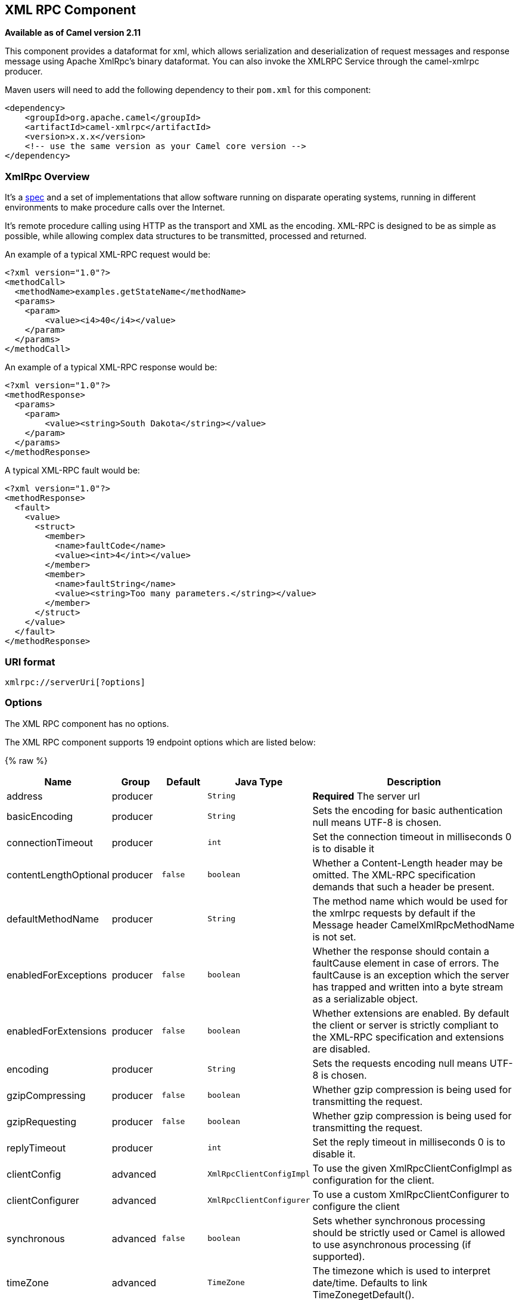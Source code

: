 ## XML RPC Component

*Available as of Camel version 2.11*

This component provides a dataformat for xml, which allows serialization
and deserialization of request messages and response message using
Apache XmlRpc's binary dataformat. You can also invoke the XMLRPC
Service through the camel-xmlrpc producer.

Maven users will need to add the following dependency to their `pom.xml`
for this component:

[source,xml]
------------------------------------------------------------
<dependency>
    <groupId>org.apache.camel</groupId>
    <artifactId>camel-xmlrpc</artifactId>
    <version>x.x.x</version>
    <!-- use the same version as your Camel core version -->
</dependency>
------------------------------------------------------------

### XmlRpc Overview

It's a http://xmlrpc.scripting.com/spec[spec] and a set of
implementations that allow software running on disparate operating
systems, running in different environments to make procedure calls over
the Internet.

It's remote procedure calling using HTTP as the transport and XML as the
encoding. XML-RPC is designed to be as simple as possible, while
allowing complex data structures to be transmitted, processed and
returned.

An example of a typical XML-RPC request would be:

[source,java]
------------------------------------------------
<?xml version="1.0"?>
<methodCall>
  <methodName>examples.getStateName</methodName>
  <params>
    <param>
        <value><i4>40</i4></value>
    </param>
  </params>
</methodCall>
------------------------------------------------

An example of a typical XML-RPC response would be:

[source,java]
----------------------------------------------------
<?xml version="1.0"?>
<methodResponse>
  <params>
    <param>
        <value><string>South Dakota</string></value>
    </param>
  </params>
</methodResponse>
----------------------------------------------------

A typical XML-RPC fault would be:

[source,java]
--------------------------------------------------------------
<?xml version="1.0"?>
<methodResponse>
  <fault>
    <value>
      <struct>
        <member>
          <name>faultCode</name>
          <value><int>4</int></value>
        </member>
        <member>
          <name>faultString</name>
          <value><string>Too many parameters.</string></value>
        </member>
      </struct>
    </value>
  </fault>
</methodResponse>
--------------------------------------------------------------

### URI format

[source,java]
----------------------------
xmlrpc://serverUri[?options]
----------------------------

### Options


// component options: START
The XML RPC component has no options.
// component options: END



// endpoint options: START
The XML RPC component supports 19 endpoint options which are listed below:

{% raw %}
[width="100%",cols="2,1,1m,1m,5",options="header"]
|=======================================================================
| Name | Group | Default | Java Type | Description
| address | producer |  | String | *Required* The server url
| basicEncoding | producer |  | String | Sets the encoding for basic authentication null means UTF-8 is chosen.
| connectionTimeout | producer |  | int | Set the connection timeout in milliseconds 0 is to disable it
| contentLengthOptional | producer | false | boolean | Whether a Content-Length header may be omitted. The XML-RPC specification demands that such a header be present.
| defaultMethodName | producer |  | String | The method name which would be used for the xmlrpc requests by default if the Message header CamelXmlRpcMethodName is not set.
| enabledForExceptions | producer | false | boolean | Whether the response should contain a faultCause element in case of errors. The faultCause is an exception which the server has trapped and written into a byte stream as a serializable object.
| enabledForExtensions | producer | false | boolean | Whether extensions are enabled. By default the client or server is strictly compliant to the XML-RPC specification and extensions are disabled.
| encoding | producer |  | String | Sets the requests encoding null means UTF-8 is chosen.
| gzipCompressing | producer | false | boolean | Whether gzip compression is being used for transmitting the request.
| gzipRequesting | producer | false | boolean | Whether gzip compression is being used for transmitting the request.
| replyTimeout | producer |  | int | Set the reply timeout in milliseconds 0 is to disable it.
| clientConfig | advanced |  | XmlRpcClientConfigImpl | To use the given XmlRpcClientConfigImpl as configuration for the client.
| clientConfigurer | advanced |  | XmlRpcClientConfigurer | To use a custom XmlRpcClientConfigurer to configure the client
| synchronous | advanced | false | boolean | Sets whether synchronous processing should be strictly used or Camel is allowed to use asynchronous processing (if supported).
| timeZone | advanced |  | TimeZone | The timezone which is used to interpret date/time. Defaults to link TimeZonegetDefault().
| userAgent | advanced |  | String | The http user agent header to set when doing xmlrpc requests
| xmlRpcServer | advanced |  | XmlRpcRequestProcessor | To use a custom XmlRpcRequestProcessor as server.
| basicPassword | security |  | String | The password for basic authentication.
| basicUserName | security |  | String | The user name for basic authentication.
|=======================================================================
{% endraw %}
// endpoint options: END


### Message Headers

Camel XmlRpc uses these headers.

[width="100%",cols="10%,90%",options="header",]
|=======================================================================
|Header |Description

|`CamelXmlRpcMethodName` |The XmlRpc method name which will be use for invoking the XmlRpc server.
|=======================================================================

### Using the XmlRpc data format

As the XmlRpc message could be request or response, when you use the
XmlRpcDataFormat, you need to specify the dataformat is for request or
not.

### Invoke XmlRpc Service from Client

To invoke the XmlRpc service, you need to specify the methodName on the
message header and put the parameters into the message body like below
code, then you can get the result message as you want. If the fault
message is return, you should get an exception which cause if
XmlRpcException.

[source,java]
-------------------------------------------------------------------------------------------------------------------------------------------------
   String response = template.requestBodyAndHeader(xmlRpcServiceAddress, new Object[]{"me"}, XmlRpcConstants.METHOD_NAME, "hello", String.class);
-------------------------------------------------------------------------------------------------------------------------------------------------

### How to configure the XmlRpcClient with Java code

camel-xmlrpc provides a pluggable strategy for configuring the
XmlRpcClient used by the component, user just to implement the
*XmlRpcClientConfigurer* interface and can configure the XmlRpcClient as
he wants. The clientConfigure instance reference can be set through the
uri option clientConfigure.
